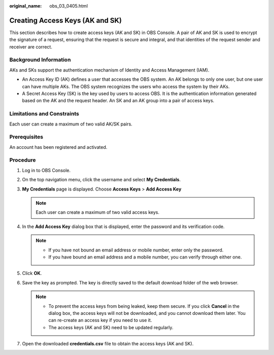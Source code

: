 :original_name: obs_03_0405.html

.. _obs_03_0405:

Creating Access Keys (AK and SK)
================================

This section describes how to create access keys (AK and SK) in OBS Console. A pair of AK and SK is used to encrypt the signature of a request, ensuring that the request is secure and integral, and that identities of the request sender and receiver are correct.

Background Information
----------------------

AKs and SKs support the authentication mechanism of Identity and Access Management (IAM).

-  An Access Key ID (AK) defines a user that accesses the OBS system. An AK belongs to only one user, but one user can have multiple AKs. The OBS system recognizes the users who access the system by their AKs.
-  A Secret Access Key (SK) is the key used by users to access OBS. It is the authentication information generated based on the AK and the request header. An SK and an AK group into a pair of access keys.

Limitations and Constraints
---------------------------

Each user can create a maximum of two valid AK/SK pairs.

Prerequisites
-------------

An account has been registered and activated.

Procedure
---------

#. Log in to OBS Console.
#. On the top navigation menu, click the username and select **My Credentials**.
#. **My Credentials** page is displayed. Choose **Access Keys** > **Add Access Key**

   .. note::

      Each user can create a maximum of two valid access keys.

#. In the **Add Access Key** dialog box that is displayed, enter the password and its verification code.

   .. note::

      -  If you have not bound an email address or mobile number, enter only the password.
      -  If you have bound an email address and a mobile number, you can verify through either one.

#. Click **OK**.
#. Save the key as prompted. The key is directly saved to the default download folder of the web browser.

   .. note::

      -  To prevent the access keys from being leaked, keep them secure. If you click **Cancel** in the dialog box, the access keys will not be downloaded, and you cannot download them later. You can re-create an access key if you need to use it.
      -  The access keys (AK and SK) need to be updated regularly.

#. Open the downloaded **credentials.csv** file to obtain the access keys (AK and SK).
